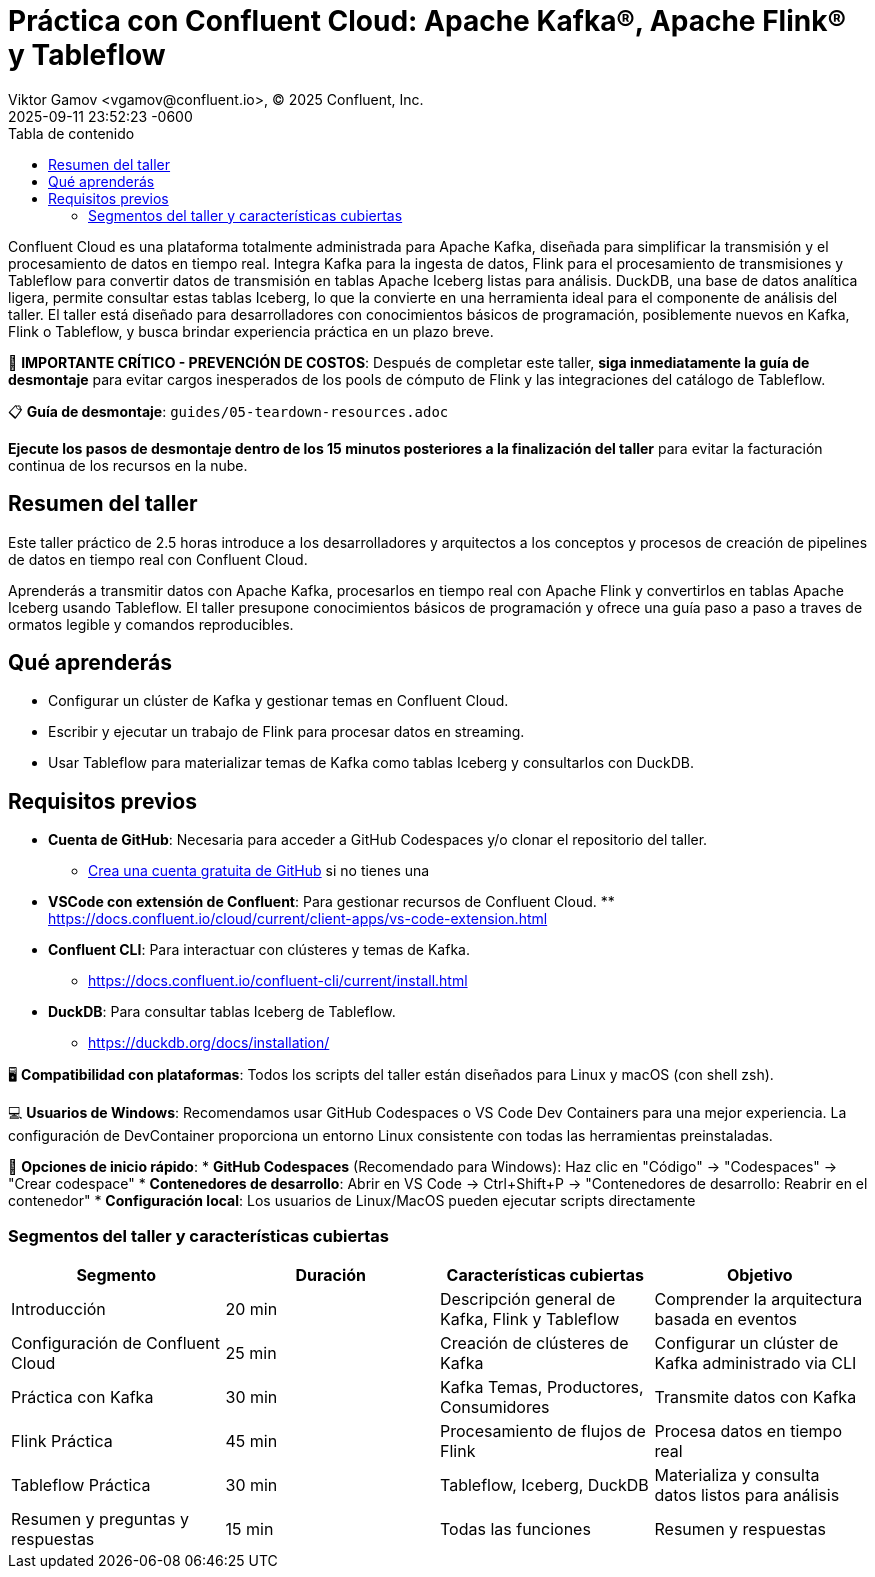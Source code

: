 = Práctica con Confluent Cloud: Apache Kafka®, Apache Flink® y Tableflow
Viktor Gamov <vgamov@confluent.io>, © 2025 Confluent, Inc.
2025-09-11
:revdate: 2025-09-11 23:52:23 -0600
:linkattrs:
:ast: &ast;
:y: &#10003;
:n: &#10008;
:y: icon:check-sign[role="green"]
:n: icon:check-minus[role="red"]
:c: icon:file-text-alt[role="blue"]
:toc: auto
:toc-placement: auto
:toc-position: auto
:toc-title: Tabla de contenido
:toclevels: 3
:idprefix:
:idseparator: -
:sectanchors:
:icons: font
:source-highlighter: highlight.js
:highlightjs-theme: idea
:experimental:

Confluent Cloud es una plataforma totalmente administrada para Apache Kafka, diseñada para simplificar la transmisión y el procesamiento de datos en tiempo real.
Integra Kafka para la ingesta de datos, Flink para el procesamiento de transmisiones y Tableflow para convertir datos de transmisión en tablas Apache Iceberg listas para análisis.
DuckDB, una base de datos analítica ligera, permite consultar estas tablas Iceberg, lo que la convierte en una herramienta ideal para el componente de análisis del taller. El taller está diseñado para desarrolladores con conocimientos básicos de programación, posiblemente nuevos en Kafka, Flink o Tableflow, y busca brindar experiencia práctica en un plazo breve.

[IMPORTANTE]
====
🚨 **IMPORTANTE CRÍTICO - PREVENCIÓN DE COSTOS**: Después de completar este taller, **siga inmediatamente la guía de desmontaje** para evitar cargos inesperados de los pools de cómputo de Flink y las integraciones del catálogo de Tableflow.

📋 **Guía de desmontaje**: `guides/05-teardown-resources.adoc`

**Ejecute los pasos de desmontaje dentro de los 15 minutos posteriores a la finalización del taller** para evitar la facturación continua de los recursos en la nube.
====

toc::[]

== Resumen del taller

Este taller práctico de 2.5 horas introduce a los desarrolladores  y arquitectos a los conceptos y procesos de creación de pipelines de datos en tiempo real con Confluent Cloud.

Aprenderás a transmitir datos con Apache Kafka, procesarlos en tiempo real con Apache Flink y convertirlos en tablas Apache Iceberg usando Tableflow.
El taller presupone conocimientos básicos de programación y ofrece una guía paso a paso a traves de ormatos legible y comandos reproducibles.

== Qué aprenderás

* Configurar un clúster de Kafka y gestionar temas en Confluent Cloud.
* Escribir y ejecutar un trabajo de Flink para procesar datos en streaming.
* Usar Tableflow para materializar temas de Kafka como tablas Iceberg y consultarlos con DuckDB.

== Requisitos previos

* *Cuenta de GitHub*: Necesaria para acceder a GitHub Codespaces y/o clonar el repositorio del taller.
** https://github.com/join[Crea una cuenta gratuita de GitHub] si no tienes una
* *VSCode con extensión de Confluent*: Para gestionar recursos de Confluent Cloud. ** https://docs.confluent.io/cloud/current/client-apps/vs-code-extension.html[https://docs.confluent.io/cloud/current/client-apps/vs-code-extension.html]
* *Confluent CLI*: Para interactuar con clústeres y temas de Kafka.
** https://docs.confluent.io/confluent-cli/current/install.html[https://docs.confluent.io/confluent-cli/current/install.html]
* *DuckDB*: Para consultar tablas Iceberg de Tableflow.
** https://duckdb.org/docs/installation/[https://duckdb.org/docs/installation/]

[NOTA]
====
🖥️ **Compatibilidad con plataformas**: Todos los scripts del taller están diseñados para Linux y macOS (con shell zsh).

💻 **Usuarios de Windows**: Recomendamos usar GitHub Codespaces o VS Code Dev Containers para una mejor experiencia. La configuración de DevContainer proporciona un entorno Linux consistente con todas las herramientas preinstaladas.

🚀 **Opciones de inicio rápido**:
* **GitHub Codespaces** (Recomendado para Windows): Haz clic en "Código" → "Codespaces" → "Crear codespace"
* **Contenedores de desarrollo**: Abrir en VS Code → Ctrl+Shift+P → "Contenedores de desarrollo: Reabrir en el contenedor"
* **Configuración local**: Los usuarios de Linux/MacOS pueden ejecutar scripts directamente
====

=== Segmentos del taller y características cubiertas

|===
|*Segmento*|*Duración*|*Características cubiertas*|*Objetivo*

|Introducción|20 min|Descripción general de Kafka, Flink y Tableflow|Comprender la arquitectura basada en eventos
|Configuración de Confluent Cloud|25 min|Creación de clústeres de Kafka|Configurar un clúster de Kafka administrado via CLI
|Práctica con Kafka|30 min|Kafka Temas, Productores, Consumidores | Transmite datos con Kafka
|Flink Práctica | 45 min | Procesamiento de flujos de Flink | Procesa datos en tiempo real
|Tableflow Práctica | 30 min | Tableflow, Iceberg, DuckDB | Materializa y consulta datos listos para análisis
|Resumen y preguntas y respuestas | 15 min | Todas las funciones | Resumen y respuestas
|===